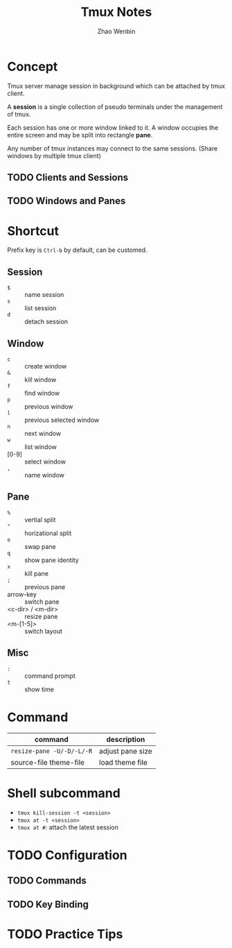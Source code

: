 #+TITLE: Tmux Notes
#+AUTHOR: Zhao Wenbin

* Concept

Tmux server manage session in background which can be attached by tmux
client.

A *session* is a single collection of pseudo terminals under the
management of tmux.

Each session has one or more window linked to it. A window occupies
the entire screen and may be split into rectangle *pane*.

Any number of tmux instances may connect to the same sessions. (Share
windows by multiple tmux client)

** TODO Clients and Sessions

** TODO Windows and Panes


* Shortcut

Prefix key is =Ctrl-b= by default, can be customed.

** Session

- =$= :: name session
- =s= :: list session
- =d= :: detach session

** Window

- =c= :: create window
- =&= :: kill window
- =f= :: find window
- =p= :: previous window
- =l= :: previous selected window
- =n= :: next window
- =w= :: list window
- [0-9] :: select window
- =,= :: name window

** Pane

- =%= :: vertial split
- ="= :: horizational split
- =o= :: swap pane
- =q= :: show pane identity
- =x= :: kill pane
- =;= :: previous pane
- arrow-key :: switch pane
- <c-dir> / <m-dir> :: resize pane
- <m-[1-5]> :: switch layout

** Misc

- =:= :: command prompt
- =t= :: show time

* Command

| command                   | description      |
|---------------------------+------------------|
| ~resize-pane -U/-D/-L/-R~ | adjust pane size |
| source-file theme-file    | load theme file  |

* Shell subcommand

- =tmux kill-session -t <session>=
- =tmux at -t <session>=
- =tmux at #=: attach the latest session

* TODO Configuration

** TODO Commands

** TODO Key Binding


* TODO Practice Tips
